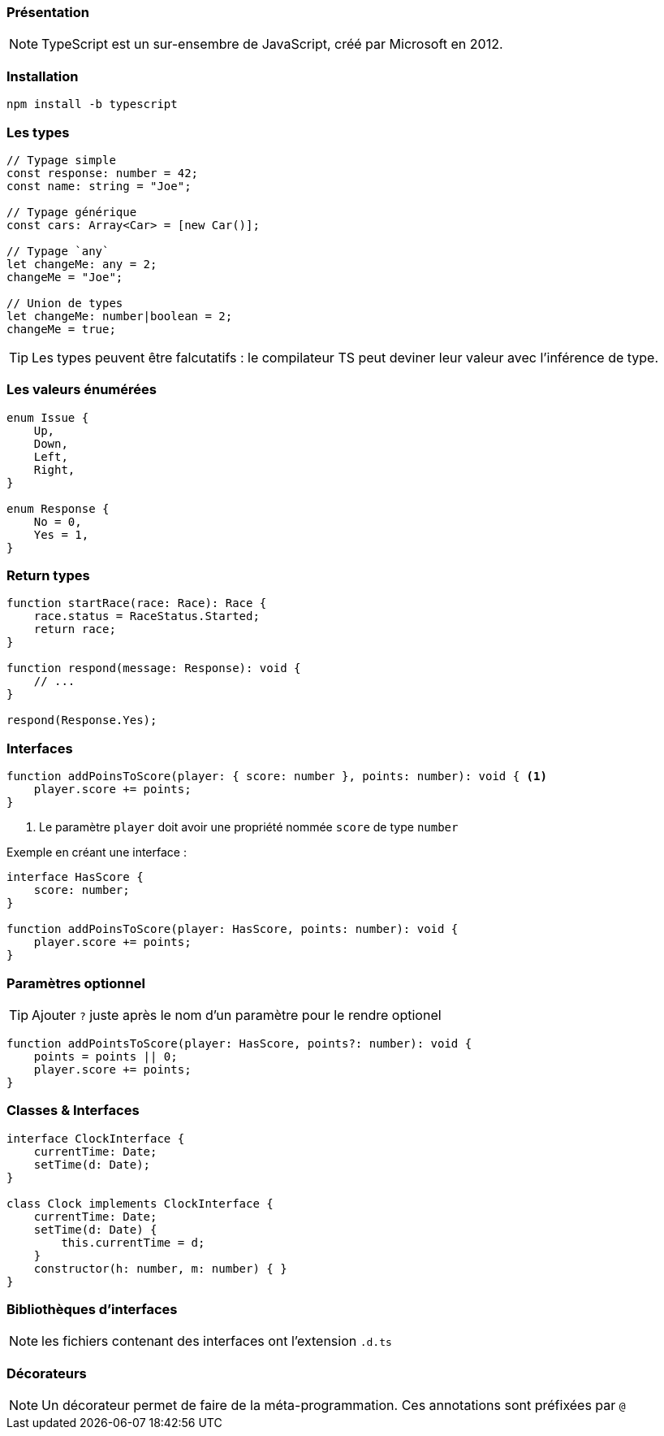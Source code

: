 === Présentation

NOTE: TypeScript est un sur-ensembre de JavaScript, créé par Microsoft en 2012.

=== Installation

[source,bash]
----
npm install -b typescript
----

=== Les types

[source,javascript]
----
// Typage simple
const response: number = 42;
const name: string = "Joe";

// Typage générique
const cars: Array<Car> = [new Car()];

// Typage `any`
let changeMe: any = 2;
changeMe = "Joe";

// Union de types
let changeMe: number|boolean = 2;
changeMe = true;
----

TIP: Les types peuvent être falcutatifs : le compilateur TS peut deviner leur valeur avec l'inférence de type.

=== Les valeurs énumérées

[source,javascript]
----
enum Issue {
    Up,
    Down,
    Left,
    Right,
}

enum Response {
    No = 0,
    Yes = 1,
}
----

=== Return types

[source,javascript]
----
function startRace(race: Race): Race {
    race.status = RaceStatus.Started;
    return race;
}

function respond(message: Response): void {
    // ...
}

respond(Response.Yes);
----

=== Interfaces

[source,javascript]
----
function addPoinsToScore(player: { score: number }, points: number): void { <1>
    player.score += points;
}
----
<1> Le paramètre `player` doit avoir une propriété nommée `score` de type `number`

Exemple en créant une interface :

[source,javascript]
----
interface HasScore {
    score: number;
}

function addPoinsToScore(player: HasScore, points: number): void {
    player.score += points;
}
----

=== Paramètres optionnel

TIP: Ajouter `?` juste après le nom d'un paramètre pour le rendre optionel

[source,javascript]
----
function addPointsToScore(player: HasScore, points?: number): void {
    points = points || 0;
    player.score += points;
}
----

=== Classes & Interfaces

[source,javascript]
----
interface ClockInterface {
    currentTime: Date;
    setTime(d: Date);
}

class Clock implements ClockInterface {
    currentTime: Date;
    setTime(d: Date) {
        this.currentTime = d;
    }
    constructor(h: number, m: number) { }
}
----

=== Bibliothèques d'interfaces

NOTE: les fichiers contenant des interfaces ont l'extension `.d.ts`

=== Décorateurs

NOTE: Un décorateur permet de faire de la méta-programmation. Ces annotations sont préfixées par `@`
